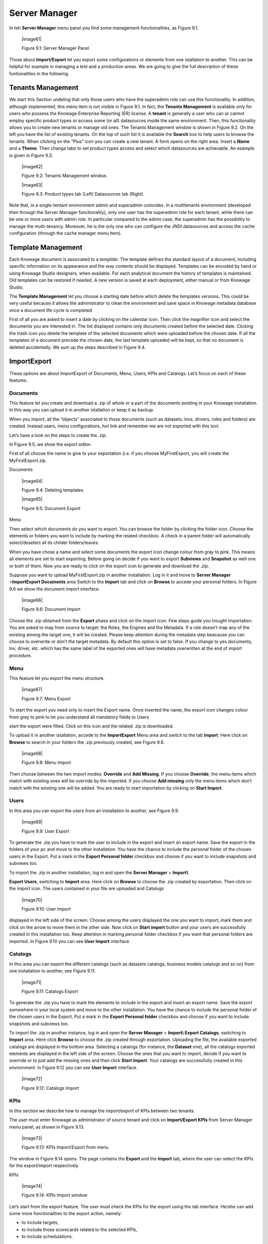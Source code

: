 Server Manager
==============

In teh **Server Manager** menu panel you find some management functionalities, as Figure 9.1.
   
   |image61|

   Figure 9.1: Server Manager Panel

Those about **Import/Export** let you export some configurations or elements from one istallation to another. This can be helpful for example in managing a test and a production areas. We are going to give the full description of these funtionalities in the following.

Tenants Management
------------------

We start this Section undeling that only those users who have the superadmin role can use this functionality. In addition, although implemented, this menu item is not visible in Figure 9.1. In fact, the **Tenants Management** is available only for users who possess the Knowage Enterprise Reporting (ER) license. A **tenant** is generally a user who can or cannot employ specific product types or access some (or all) datasources inside the same environment. Then, this functionality allows you to create new tenants or manage old ones. The Tenants Management window is shown in Figure 9.2. On the left you have the list of existing tenants. On the top of such list it is available the **Search** box to help users to browse the tenants. When clicking on the “Plus” icon you can create a new tenant. A form opens on the right area. Insert a **Name** and a **Theme**. Then change tabs to set product types access and select which datasources are achievable. An example is given in Figure 9.3.

   |image62|

   Figure 9.2: Tenants Management window.

   |image63|

   Figure 9.3: Product types tab (Left) Datasources tab (Right).

Note that, in a single-tentant environment admin and superadmin coincides. In a multitenants environment (developed then through the Server Manager functionality), only *one* user has the superadmin role for each tenant, while there can be one or more users with admin role. In particular compared to the admin case, the superadmin has the possibility to manage the multi-tenancy. Moreover, he is the only one who can configure the JNDI datasources and access the cache configuration (through the cache manager menu item).

Template Management
-------------------

Each Knowage document is associated to a *template*. The template defines the standard layout of a document, including specific information on its appearance and the way contents should be displayed. Templates can be encoded by hand or using Knowage Studio designers, when available. For each analytical document the history of templates is maintained. Old templates can be restored if needed. A new version is saved at each deployment, either manual or from Knowage Studio.

The **Template Management** let you choose a starting date before which delete the templates versions. This could be very useful because it allows the administrator to clean the environment and save space in Knowage metadata database once a document life cycle is completed.

First of all you are asked to insert a date by clicking on the calendar icon. Then click the magnifier icon and select the documents you are interested in. The list displayed contains only documents created before the selected date. Clicking the trash icon you delete the template of the selected documents which were uploaded before the chosen date. If all the templates of a document precede the chosen date, the last template uploaded will be kept, so that no document is deleted accidentally. We sum up the steps described in Figure 9.4.

Import\Export
-------------

These options are about Import\Export of Documents, Menu, Users, KPIs and Catalogs. Let’s focus on each of these features.

Documents
~~~~~~~~~

This feature let you create and download a .zip of whole or a part of the documents existing in your Knowage installation. In this way you can upload it in another istallation or keep it as backup.

When you import, all the “objects” associated to those documents (such as datasets, lovs, drivers, roles and folders) are created. Instead users, menu configurations, hot link and remember me are not exported with this tool.

Let’s have a look on the steps to create the .zip.

In Figure 9.5, we show the export editor.

First of all choose the name to give to your exportation (i.e. if you choose MyFirstExport, you will create the MyFirstExport.zip.

Documents

   |image64|

   Figure 9.4: Deleting templates

   |image65|

   Figure 9.5: Document Export

Menu

Then select which documents do you want to export. You can browse the folder by clicking the folder icon. Choose the elements or folders you want to include by marking the related checkbox. A check in a parent folder will automatically select/deselect all its childer folders/leaves.

When you have chose a name and select some documents the export icon change colour from gray to pink. This means all elements are set to start exporting. Before going on decide if you want to export **Subviews** and **Snapshot** as well one or both of them. Now you are ready to click on the export icon to generate and download the .zip.

Suppose you want to upload MyFirstExport.zip in another installation. Log in it and move to **Server Manager** >\ **Import\Export Documents** area Switch to the **Import** tab and click on **Browse** to accede your personal folders. In Figure 9.6 we show the document import interface.

   |image66|

   Figure 9.6: Document Import

Choose the .zip obtained from the **Export** phase and click on the import icon. Few steps guide you trought importation. You are asked to map from source to target: the Roles, the Engines and the Metadata. If a role doesn’t map any of the existing among the target one, it will be created. Please keep attention during the metadata step beacause you can choose to overwrite or don’t the target metadata. By default this option is set to false. If you change to yes documents, lov, driver, etc. which has the same label of the exported ones will have metadata overwritten at the end of import procedure.

Menu
~~~~~

This feature let you export the menu structure.

   |image67|

   Figure 9.7: Menu Export

To start the export you need only to insert the Export name. Once inserted the name, the export icon changes colour from grey to pink to let you understand all mandatory fields to Users

start the export were filled. Click on this icon and the related .zip is downloaded.

To upload it in another istallation, accede to the **Import\Export** Menu area and switch to the tab **import**. Here click on **Browse** to search in your folders the .zip previously created, see Figure 9.8.

   |image68|

   Figure 9.8: Menu Import

Then choose between the two import modes: **Override** and **Add Missing**. If you choose **Override**, the menu items which match with existing ones will be override by the imported. If you choose **Add missing** only the menu items which don’t match with the existing one will be added. You are ready to start importation by clicking on **Start Import**.

Users
~~~~~

In this area you can export the users from an installation to another, see Figure 9.9.

   |image69|

   Figure 9.9: User Export

To generate the .zip you have to mark the user to include in the export and insert an export name. Save the export in the folders of your pc and move to the other installation. You have the chance to include the personal folder of the chosen users in the Export. Put a mark in the **Export Personal folder** checkbox and choose if you want to include snapshots and subviews too.

To import the .zip in another installation, log in and open the **Server Manager** > **Import\\**

**Export Users**, switching to **Import** area. Here click on **Browse** to choose the .zip created by exportation. Then click on the import icon. The users contained in your file are uploaded and Catalogs

   |image70|

   Figure 9.10: User Import

displayed in the left side of the screen. Choose among the users displayed the one you want to import, mark them and click on the arrow to move them in the other side. Now click on **Start import** button and your users are successfully created in this installation too. Keep attention in marking personal folder checkbox if you want that personal folders are imported. In Figure 9.10 you can see **User Import** interface.

Catalogs
~~~~~~~~

In this area you can export the different catalogs (such as datasets catalogs, business models catalogs and so on) from one installation to another, see Figure 9.11.

   |image71|

   Figure 9.11: Catalogs Export

To generate the .zip you have to mark the elements to include in the export and insert an export name. Save the export somewhere in your local system and move to the other installation. You have the chance to include the personal folder of the chosen users in the Export. Put a mark in the **Export Personal folder** checkbox and choose if you want to include snapshots and subviews too.

To import the .zip in another instance, log in and open the **Server Manager** > **Import\\ Export Catalogs**, switching to **Import** area. Here click **Browse** to choose the .zip created through exportation. Uploading the file, the available exported catalogs are displayed in the bottom area. Selecting a catalogs (for instance, the **Dataset** one), all the catalogs exported elements are displayed in the left side of the screen. Choose the ones that you want to import, decide if you want to override or to just add the missing ones and then click **Start import**. Your catalogs are successfully created in this environment. In Figure 9.12 you can see **User Import** interface.

   |image72|

   Figure 9.12: Catalogs Import
   
   
KPIs
~~~~

In this section we describe how to manage the import/export of KPIs between two tenants.

The user must enter Knowage as administrator of source tenant and click on **Import/Export KPIs** from Server Manager menu panel, as shown in Figure 9.13.

   |image73|

   Figure 9.13: KPIs Import/Export from menu

The window in Figure 9.14 opens. The page contains the **Export** and the **Import** tab, where the user can select the KPIs for the export/import respectively.

KPIs

   |image74|

   Figure 9.14: KPIs Import window

Let’s start from the export feature. The user must check the KPIs for the export using the tab interface. He/she can add some more functionalities to the export action, namely:

-  to include targets,

-  to include those scorecards related to the selected KPIs,

-  to include schedulations.

Finally click on the red download button (see Figure 9.15) to get azipped folder that will be used to conclude the export.

   |image75|

   Figure 9.15: Start export button

Once the .zip file is downloaded, the user has to switch tenant (the one on which he/she wants to do the import). As admin of the destination tenant, enter the Import/Export KPIs functionality and move to the Import tab.

The user must therefore browse the personal folder to catch the zipped folder and click on the red upload button just aside, as shown in Figure 9.16.

Referring to Figure 9.17, the user has to specify if:

-  to overwrite the existing KPIs and their related formulas,

..

   |image76|

   Figure 9.16: Import tab

-  to import targets,

-  to import scorecards,

-  to import schedulations.

..

   |image77|

   Figure 9.17: Import KPIs settings

Once the import is started, the GUI leads the user to finalise the import procedure. In particular, the user is asked to map data sources correctly (Figure 9.18).

   |image78|

   Figure 9.18: Mapping data sources

The process ends successfully when the wizard in Figure 9.19 shows up.

Analytical Drivers
~~~~~~~~~~~~~~~~~~~~

This option allows to import/export the analytical drivers and their related LOV.

   |image79|

   Figure 9.19: Import KPIs ended successfully

   |image80|

   Figure 9.20: Import/Export of analytical drivers As shown in Figure 9.20, the window contains the Export and the Import tab. Use the Export tab to download the .zip file to be used in the import process.

To produce suce a file, the user has to log in as administrator of the source tentant. Then he has to assign a name to the export, check the analytical drivers of interest and click on the red download button available at the top right corner of the page. Note that it is possible to slim down the research of the analytical drivers by filtering on their data of creation.

Switch tenant and log in as administrator. Use the Import tab to upload the zipped folder and finalise the import.

   |image81|

   Figure 9.21: Import of analytical drivers

Use the GUI exhibited in Figure 9.21 to upload the zipped folder, to specify if to overwrite on the existind analytical drivers or add missing. Then click on next and continue by mapping roles among tenants and data sources.

   |image82|

   Figure 9.22: Import of analytical drivers

   |image83|

   Figure 9.23: Import of analytical drivers

The process ends with a message containing the information about the
import.

Glossay

Glossay
~~~~~~~~

The export/import of glossary allows the user to allign glossaries among
tenants.

   |image84|

   Figure 9.24: Export/Import of glossaries window

There are the two tabs of Export and Import in this instance too (Figure 9.24). The user is asked to select the glossaries to export and to type a name that will be assigned to the zipped folder. The user can help himself/herself by using the filter on data (of creation of the
glossary).

Once the user has got the zipped folder he/she must switch tenant and enter as its admin. Then select the import tab from the Export/Import
main window.

   |image85|

   Figure 9.25: Import of glossaries

The user must use the arrows (Figure 9.25) to indicate the glossaries he/she wants to import in the target tenant. No further information are needed to end the process. Then the user has to enter the target tenant as administrator and use the import tab to finalise the import.

Catalog
~~~~~~~~

This functionality allows to Export/Import the following elements

-  Data sets,

-  Business models,

-  Mondrian catalogs,

-  Layers,

-  SVG files.

The steps to perform the Export/Import are equal to those seen in the previous sections. Namely, the user has to enter the **Import/Export catalog** menu item from Server Manager menu panel. The window will contain the Import and Export tabs. The export tab is used to produce the zip folder to be imported in the tenant of interest. Note that the user can apply a temporal filter to help him/her to look up elements in
the list.

   |image86|

   Figure 9.26: Import of catalog

The import requires the zipped folder to be uploaded, to check the elements to import, to map roles among tenants and to map datasources.
